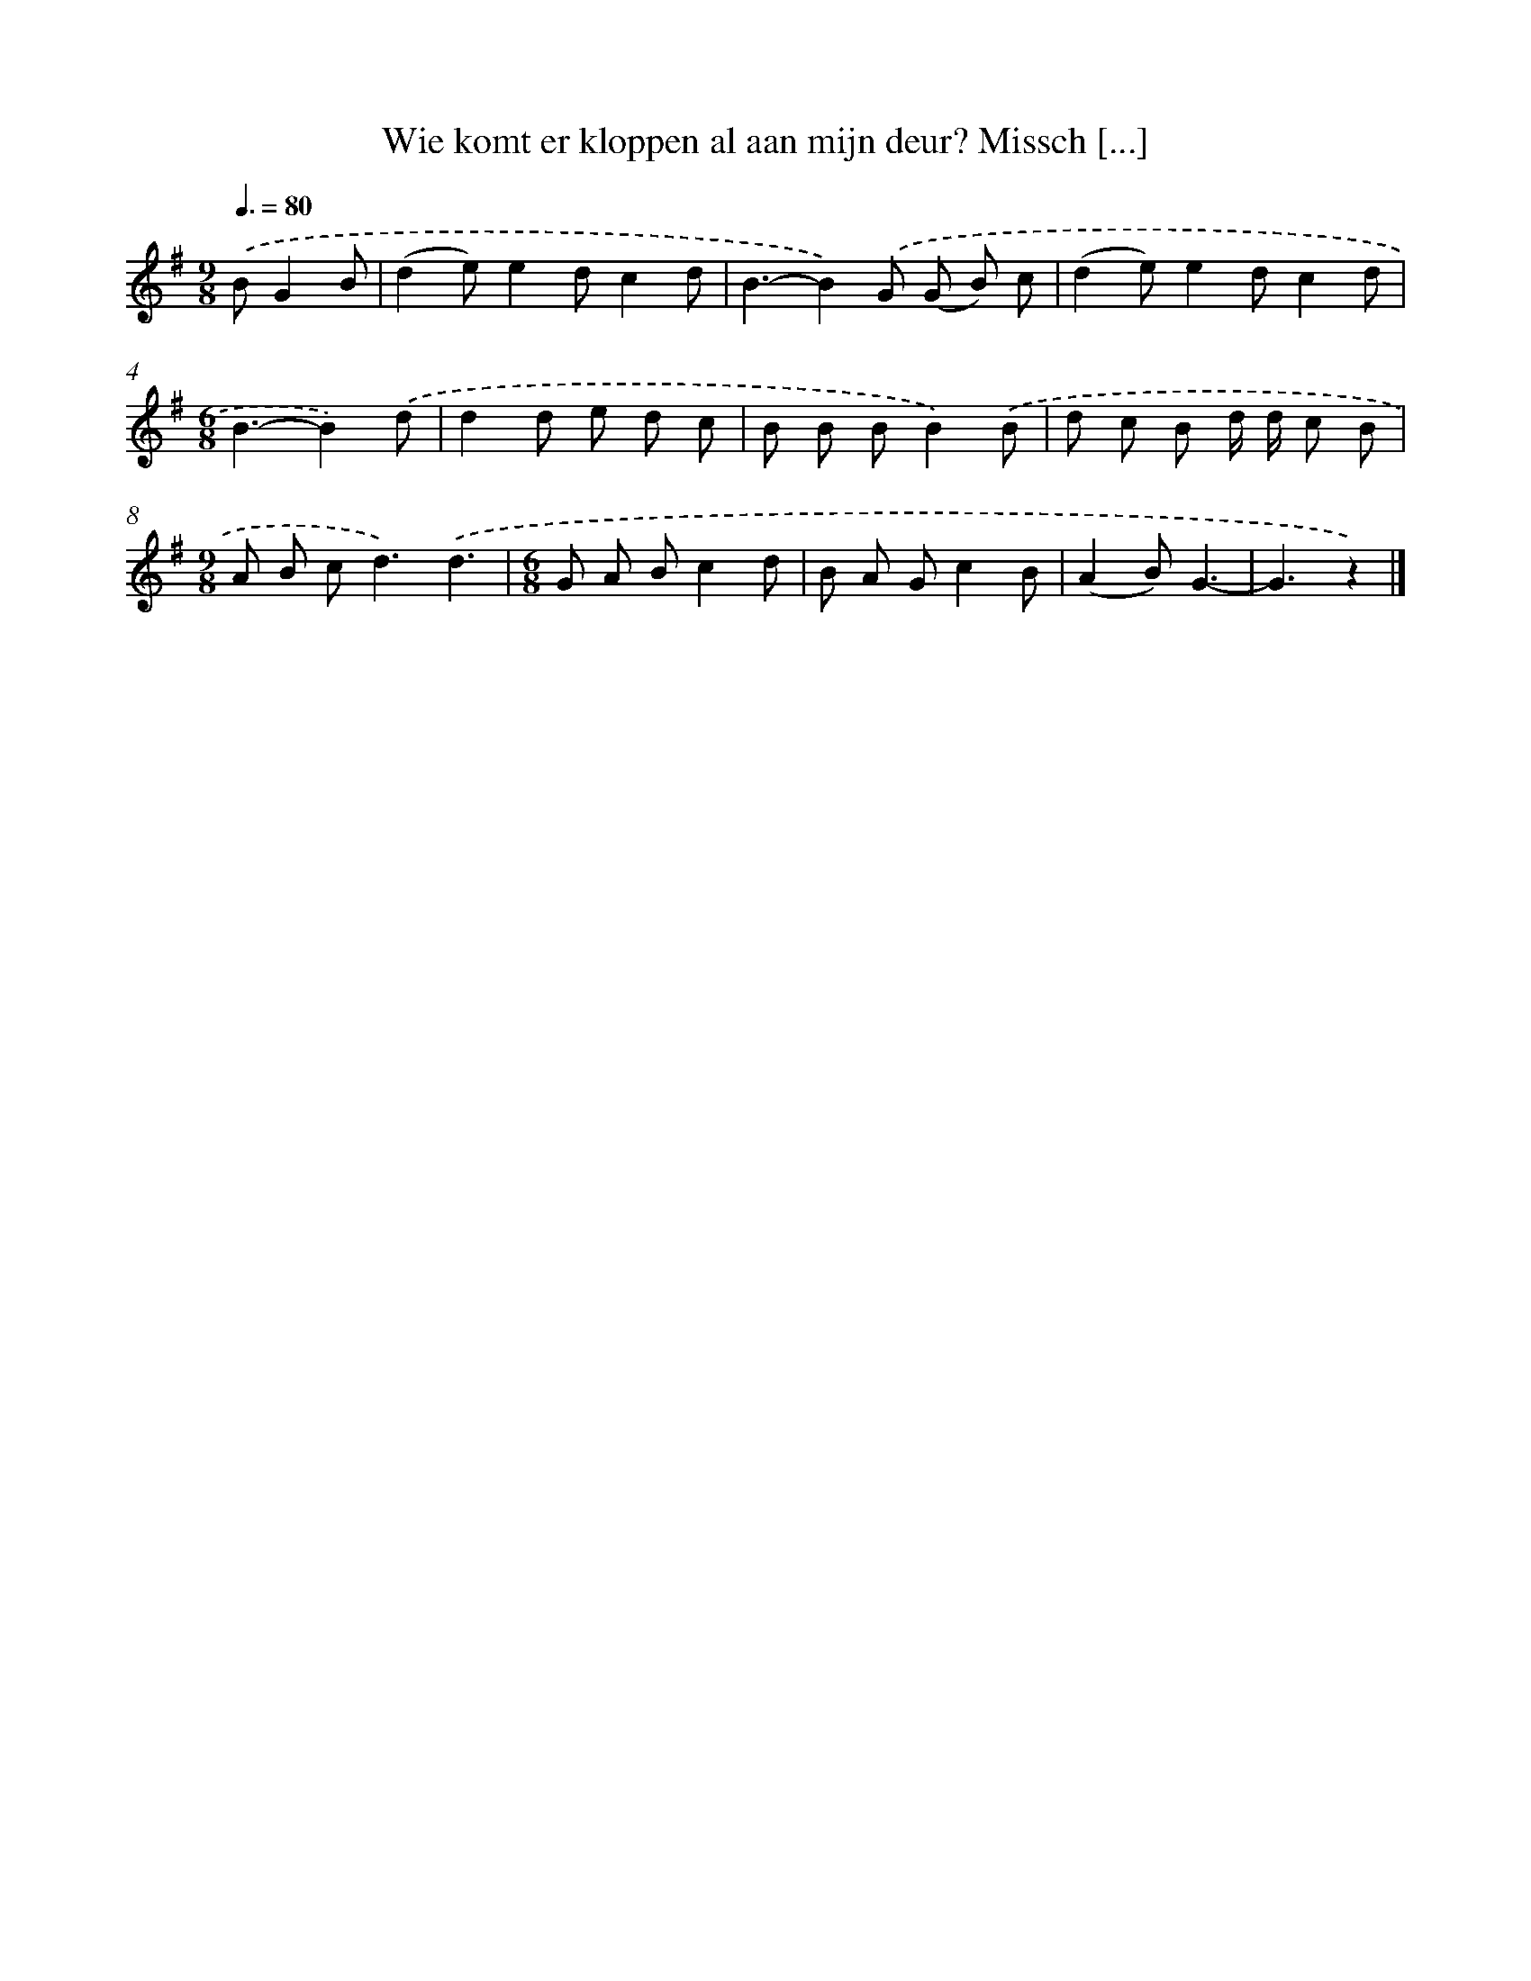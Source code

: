 X: 4494
T: Wie komt er kloppen al aan mijn deur? Missch [...]
%%abc-version 2.0
%%abcx-abcm2ps-target-version 5.9.1 (29 Sep 2008)
%%abc-creator hum2abc beta
%%abcx-conversion-date 2018/11/01 14:36:10
%%humdrum-veritas 3981294687
%%humdrum-veritas-data 45756507
%%continueall 1
%%barnumbers 0
L: 1/8
M: 9/8
Q: 3/8=80
K: G clef=treble
.('BG2B [I:setbarnb 1]|
(d2e)e2dc2d |
B3-B2).('G (G B) c |
(d2e)e2dc2d |
[M:6/8]B3-B2).('d |
d2d e d c |
B B BB2).('B |
d c B d/ d/ c B |
[M:9/8]A B c2<d2).('d3 |
[M:6/8]G A Bc2d |
B A Gc2B |
(A2B)G3- |
G3z2) |]
